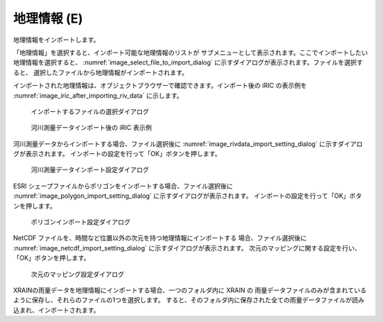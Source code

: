.. _sec_file_import_geo_data:

地理情報 (E)
======================

地理情報をインポートします。

「地理情報」を選択すると、インポート可能な地理情報のリストが
サブメニューとして表示されます。ここでインポートしたい地理情報を選択すると、
:numref:`image_select_file_to_import_dialog`
に示すダイアログが表示されます。ファイルを選択すると、
選択したファイルから地理情報がインポートされます。

インポートされた地理情報は、オブジェクトブラウザーで確認できます。インポート後の
iRIC の表示例を :numref:`image_iric_after_importing_riv_data` に示します。

.. _image_select_file_to_import_dialog:

.. figure:: images/select_file_to_import_dialog.png

   インポートするファイルの選択ダイアログ

.. _image_iric_after_importing_riv_data:

.. figure:: images/iric_after_importing_riv_data.png

   河川測量データインポート後の iRIC 表示例

河川測量データからインポートする場合、ファイル選択後に
:numref:`image_rivdata_import_setting_dialog`
に示すダイアログが表示されます。
インポートの設定を行って「OK」ボタンを押します。

.. _image_rivdata_import_setting_dialog:

.. figure:: images/rivdata_import_setting_dialog.png

   河川測量データインポート設定ダイアログ

ESRI シェープファイルからポリゴンをインポートする場合、ファイル選択後に
:numref:`image_polygon_import_setting_dialog`
に示すダイアログが表示されます。
インポートの設定を行って「OK」ボタンを押します。

.. _image_polygon_import_setting_dialog:

.. figure:: images/polygon_import_setting_dialog.png

   ポリゴンインポート設定ダイアログ

NetCDF ファイルを、時間など位置以外の次元を持つ地理情報にインポートする
場合、ファイル選択後に
:numref:`image_netcdf_import_setting_dialog` に示すダイアログが表示されます。
次元のマッピングに関する設定を行い、「OK」ボタンを押します。

.. _image_netcdf_import_setting_dialog:

.. figure:: images/netcdf_import_setting_dialog.png

   次元のマッピング設定ダイアログ

XRAINの雨量データを地理情報にインポートする場合、一つのフォルダ内に XRAIN の
雨量データファイルのみが含まれているように保存し、それらのファイルの1つを選択します。
すると、そのフォルダ内に保存された全ての雨量データファイルが読み込まれ、インポートされます。
